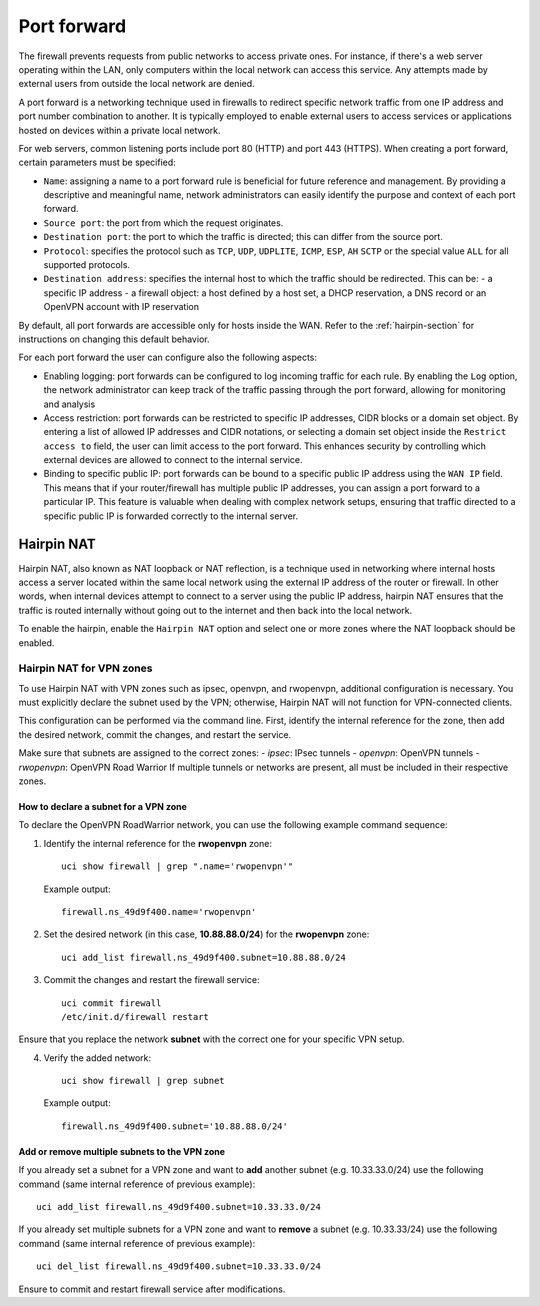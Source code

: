 .. _port_forward-section:

============
Port forward
============

The firewall prevents requests from public networks to access private ones.
For instance, if there's a web server operating within the LAN, only computers within the local network can access this service.
Any attempts made by external users from outside the local network are denied.

A port forward is a networking technique used in firewalls to redirect specific network traffic from one IP address
and port number combination to another. It is typically employed to enable external users to access services or applications 
hosted on devices within a private local network.

For web servers, common listening ports include port 80 (HTTP) and port 443 (HTTPS).
When creating a port forward, certain parameters must be specified:

- ``Name``: assigning a name to a port forward rule is beneficial for future reference and management.
  By providing a descriptive and meaningful name, network administrators can easily identify the purpose and context of each port forward.
- ``Source port``: the port from which the request originates.
- ``Destination port``: the port to which the traffic is directed; this can differ from the source port.
- ``Protocol``: specifies the protocol such as ``TCP``, ``UDP``, ``UDPLITE``, ``ICMP``, ``ESP``, ``AH`` ``SCTP`` or the special value ``ALL`` for all supported protocols.
- ``Destination address``: specifies the internal host to which the traffic should be redirected. This can be:
  - a specific IP address
  - a firewall object: a host defined by a host set, a DHCP reservation, a DNS record or an OpenVPN account with IP reservation

By default, all port forwards are accessible only for hosts inside the WAN. Refer to the :ref:`hairpin-section` for instructions on changing this default behavior.

For each port forward the user can configure also the following aspects:

- Enabling logging: port forwards can be configured to log incoming traffic for each rule. By enabling the ``Log`` option,
  the network administrator can keep track of the traffic passing through the port forward, allowing for monitoring and analysis
- Access restriction: port forwards can be restricted to specific IP addresses, CIDR blocks or a domain set object. By entering a list of allowed IP addresses and CIDR notations, or selecting a domain set object
  inside the ``Restrict access to`` field, the user can limit access to the port forward. This enhances security by controlling which external
  devices are allowed to connect to the internal service.
- Binding to specific public IP: port forwards can be bound to a specific public IP address using the ``WAN IP`` field.
  This means that if your router/firewall has multiple public IP addresses,
  you can assign a port forward to a particular IP. This feature is valuable when dealing with complex network setups, ensuring that traffic directed to
  a specific public IP is forwarded correctly to the internal server.

.. _hairpin-section:

Hairpin NAT
===========

Hairpin NAT, also known as NAT loopback or NAT reflection, is a technique used in networking where internal hosts access a server
located within the same local network using the external IP address of the router or firewall. In other words, when internal devices
attempt to connect to a server using the public IP address, hairpin NAT ensures that the traffic is routed internally without going
out to the internet and then back into the local network.

To enable the hairpin, enable the ``Hairpin NAT`` option and select one or more zones where the NAT loopback should be enabled.

Hairpin NAT for VPN zones
-------------------------

To use Hairpin NAT with VPN zones such as ipsec, openvpn, and rwopenvpn, additional configuration is necessary. 
You must explicitly declare the subnet used by the VPN; otherwise, Hairpin NAT will not function for VPN-connected clients.

This configuration can be performed via the command line. First, identify the internal reference for the zone, then add the desired network, commit the changes, and restart the service.

Make sure that subnets are assigned to the correct zones:
- `ipsec`: IPsec tunnels
- `openvpn`: OpenVPN tunnels
- `rwopenvpn`: OpenVPN Road Warrior
If multiple tunnels or networks are present, all must be included in their respective zones.

How to declare a subnet for a VPN zone
^^^^^^^^^^^^^^^^^^^^^^^^^^^^^^^^^^^^^^^^

To declare the OpenVPN RoadWarrior network, you can use the following example command sequence:


1. Identify the internal reference for the **rwopenvpn** zone: ::

    uci show firewall | grep ".name='rwopenvpn'"

   Example output: ::

      firewall.ns_49d9f400.name='rwopenvpn'

2. Set the desired network (in this case, **10.88.88.0/24**) for the **rwopenvpn** zone: ::
 
    uci add_list firewall.ns_49d9f400.subnet=10.88.88.0/24

3. Commit the changes and restart the firewall service: ::
 
    uci commit firewall
    /etc/init.d/firewall restart
 
Ensure that you replace the network **subnet** with the correct one for your specific VPN setup.

4. Verify the added network: ::

    uci show firewall | grep subnet

   Example output: ::

       firewall.ns_49d9f400.subnet='10.88.88.0/24'



Add or remove multiple subnets to the VPN zone
^^^^^^^^^^^^^^^^^^^^^^^^^^^^^^^^^^^^^^^^^^^^^^^^^^^^^

If you already set a subnet for a VPN zone and want to **add** another subnet (e.g. 10.33.33.0/24) use the following command (same internal reference of previous example): ::

    uci add_list firewall.ns_49d9f400.subnet=10.33.33.0/24



If you already set multiple subnets for a VPN zone and want to **remove** a subnet (e.g. 10.33.33/24) use the following command (same internal reference of previous example): ::

    uci del_list firewall.ns_49d9f400.subnet=10.33.33.0/24

Ensure to commit and restart firewall service after modifications.
